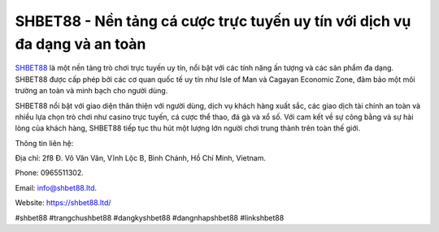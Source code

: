 SHBET88 - Nền tảng cá cược trực tuyến uy tín với dịch vụ đa dạng và an toàn
===================================

`SHBET88 <https://shbet88.ltd/>`_ là một nền tảng trò chơi trực tuyến uy tín, nổi bật với các tính năng ấn tượng và các sản phẩm đa dạng. SHBET88 được cấp phép bởi các cơ quan quốc tế uy tín như Isle of Man và Cagayan Economic Zone, đảm bảo một môi trường an toàn và minh bạch cho người dùng. 

SHBET88 nổi bật với giao diện thân thiện với người dùng, dịch vụ khách hàng xuất sắc, các giao dịch tài chính an toàn và nhiều lựa chọn trò chơi như casino trực tuyến, cá cược thể thao, đá gà và xổ số. Với cam kết về sự công bằng và sự hài lòng của khách hàng, SHBET88 tiếp tục thu hút một lượng lớn người chơi trung thành trên toàn thế giới.

Thông tin liên hệ: 

Địa chỉ: 2f8 Đ. Võ Văn Vân, Vĩnh Lộc B, Bình Chánh, Hồ Chí Minh, Vietnam. 

Phone: 0965511302. 

Email: info@shbet88.ltd. 

Website: https://shbet88.ltd/

#shbet88 #trangchushbet88 #dangkyshbet88 #dangnhapshbet88 #linkshbet88
